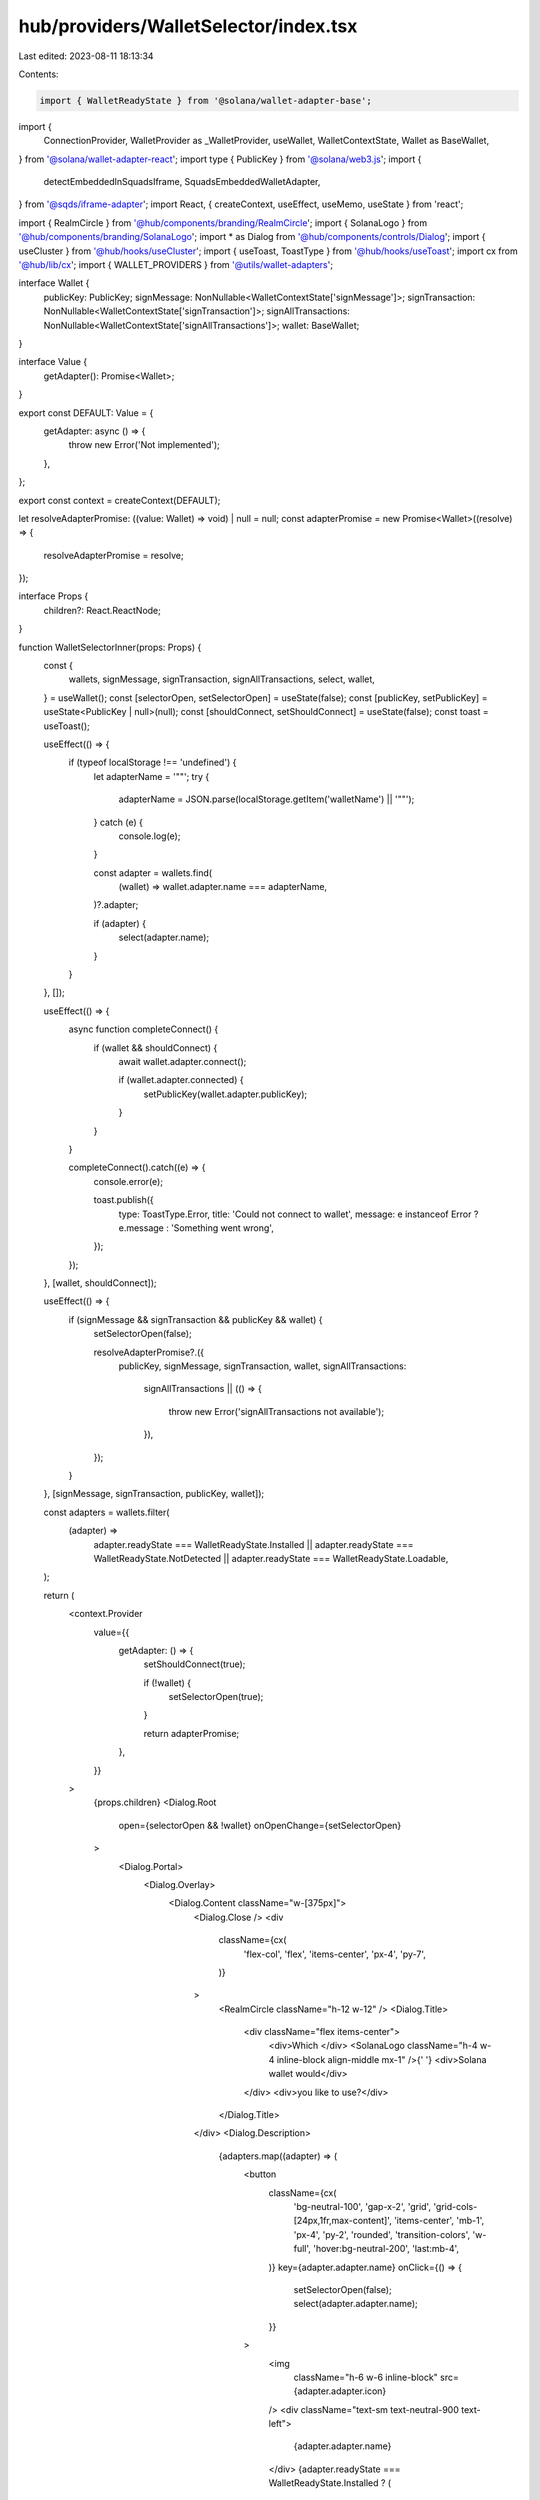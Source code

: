 hub/providers/WalletSelector/index.tsx
======================================

Last edited: 2023-08-11 18:13:34

Contents:

.. code-block:: tsx

    import { WalletReadyState } from '@solana/wallet-adapter-base';
import {
  ConnectionProvider,
  WalletProvider as _WalletProvider,
  useWallet,
  WalletContextState,
  Wallet as BaseWallet,
} from '@solana/wallet-adapter-react';
import type { PublicKey } from '@solana/web3.js';
import {
  detectEmbeddedInSquadsIframe,
  SquadsEmbeddedWalletAdapter,
} from '@sqds/iframe-adapter';
import React, { createContext, useEffect, useMemo, useState } from 'react';

import { RealmCircle } from '@hub/components/branding/RealmCircle';
import { SolanaLogo } from '@hub/components/branding/SolanaLogo';
import * as Dialog from '@hub/components/controls/Dialog';
import { useCluster } from '@hub/hooks/useCluster';
import { useToast, ToastType } from '@hub/hooks/useToast';
import cx from '@hub/lib/cx';
import { WALLET_PROVIDERS } from '@utils/wallet-adapters';

interface Wallet {
  publicKey: PublicKey;
  signMessage: NonNullable<WalletContextState['signMessage']>;
  signTransaction: NonNullable<WalletContextState['signTransaction']>;
  signAllTransactions: NonNullable<WalletContextState['signAllTransactions']>;
  wallet: BaseWallet;
}

interface Value {
  getAdapter(): Promise<Wallet>;
}

export const DEFAULT: Value = {
  getAdapter: async () => {
    throw new Error('Not implemented');
  },
};

export const context = createContext(DEFAULT);

let resolveAdapterPromise: ((value: Wallet) => void) | null = null;
const adapterPromise = new Promise<Wallet>((resolve) => {
  resolveAdapterPromise = resolve;
});

interface Props {
  children?: React.ReactNode;
}

function WalletSelectorInner(props: Props) {
  const {
    wallets,
    signMessage,
    signTransaction,
    signAllTransactions,
    select,
    wallet,
  } = useWallet();
  const [selectorOpen, setSelectorOpen] = useState(false);
  const [publicKey, setPublicKey] = useState<PublicKey | null>(null);
  const [shouldConnect, setShouldConnect] = useState(false);
  const toast = useToast();

  useEffect(() => {
    if (typeof localStorage !== 'undefined') {
      let adapterName = '""';
      try {
        adapterName = JSON.parse(localStorage.getItem('walletName') || '""');
      } catch (e) {
        console.log(e);
      }

      const adapter = wallets.find(
        (wallet) => wallet.adapter.name === adapterName,
      )?.adapter;

      if (adapter) {
        select(adapter.name);
      }
    }
  }, []);

  useEffect(() => {
    async function completeConnect() {
      if (wallet && shouldConnect) {
        await wallet.adapter.connect();

        if (wallet.adapter.connected) {
          setPublicKey(wallet.adapter.publicKey);
        }
      }
    }

    completeConnect().catch((e) => {
      console.error(e);

      toast.publish({
        type: ToastType.Error,
        title: 'Could not connect to wallet',
        message: e instanceof Error ? e.message : 'Something went wrong',
      });
    });
  }, [wallet, shouldConnect]);

  useEffect(() => {
    if (signMessage && signTransaction && publicKey && wallet) {
      setSelectorOpen(false);

      resolveAdapterPromise?.({
        publicKey,
        signMessage,
        signTransaction,
        wallet,
        signAllTransactions:
          signAllTransactions ||
          (() => {
            throw new Error('signAllTransactions not available');
          }),
      });
    }
  }, [signMessage, signTransaction, publicKey, wallet]);

  const adapters = wallets.filter(
    (adapter) =>
      adapter.readyState === WalletReadyState.Installed ||
      adapter.readyState === WalletReadyState.NotDetected ||
      adapter.readyState === WalletReadyState.Loadable,
  );

  return (
    <context.Provider
      value={{
        getAdapter: () => {
          setShouldConnect(true);

          if (!wallet) {
            setSelectorOpen(true);
          }

          return adapterPromise;
        },
      }}
    >
      {props.children}
      <Dialog.Root
        open={selectorOpen && !wallet}
        onOpenChange={setSelectorOpen}
      >
        <Dialog.Portal>
          <Dialog.Overlay>
            <Dialog.Content className="w-[375px]">
              <Dialog.Close />
              <div
                className={cx(
                  'flex-col',
                  'flex',
                  'items-center',
                  'px-4',
                  'py-7',
                )}
              >
                <RealmCircle className="h-12 w-12" />
                <Dialog.Title>
                  <div className="flex items-center">
                    <div>Which </div>
                    <SolanaLogo className="h-4 w-4 inline-block align-middle mx-1" />{' '}
                    <div>Solana wallet would</div>
                  </div>
                  <div>you like to use?</div>
                </Dialog.Title>
              </div>
              <Dialog.Description>
                {adapters.map((adapter) => (
                  <button
                    className={cx(
                      'bg-neutral-100',
                      'gap-x-2',
                      'grid',
                      'grid-cols-[24px,1fr,max-content]',
                      'items-center',
                      'mb-1',
                      'px-4',
                      'py-2',
                      'rounded',
                      'transition-colors',
                      'w-full',
                      'hover:bg-neutral-200',
                      'last:mb-4',
                    )}
                    key={adapter.adapter.name}
                    onClick={() => {
                      setSelectorOpen(false);
                      select(adapter.adapter.name);
                    }}
                  >
                    <img
                      className="h-6 w-6 inline-block"
                      src={adapter.adapter.icon}
                    />
                    <div className="text-sm text-neutral-900 text-left">
                      {adapter.adapter.name}
                    </div>
                    {adapter.readyState === WalletReadyState.Installed ? (
                      <div className="text-sm text-neutral-500">Installed</div>
                    ) : (
                      <div />
                    )}
                  </button>
                ))}
              </Dialog.Description>
            </Dialog.Content>
          </Dialog.Overlay>
        </Dialog.Portal>
      </Dialog.Root>
    </context.Provider>
  );
}

export function WalletSelector(props: Props) {
  const [cluster] = useCluster();

  const supportedWallets = useMemo(
    () =>
      detectEmbeddedInSquadsIframe()
        ? [new SquadsEmbeddedWalletAdapter()]
        : WALLET_PROVIDERS.map((provider) => provider.adapter),
    [],
  );

  return (
    <ConnectionProvider endpoint={cluster.endpoint}>
      <_WalletProvider wallets={supportedWallets}>
        <WalletSelectorInner>{props.children}</WalletSelectorInner>
      </_WalletProvider>
    </ConnectionProvider>
  );
}



